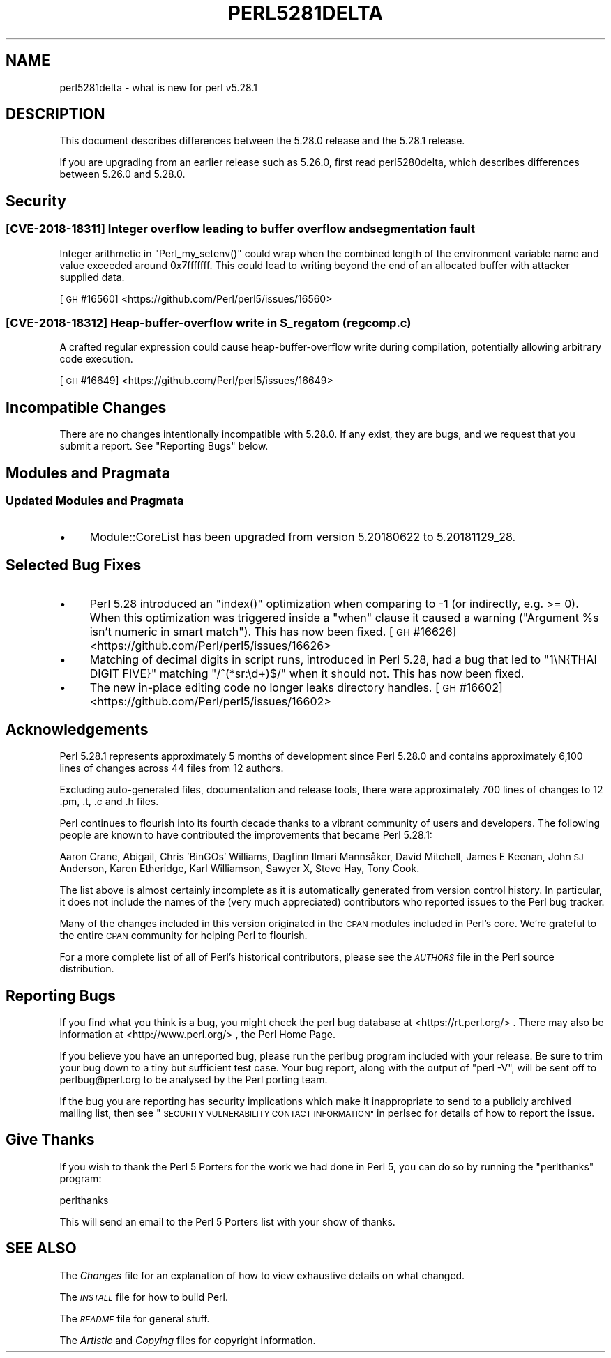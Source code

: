 .\" Automatically generated by Pod::Man 4.14 (Pod::Simple 3.42)
.\"
.\" Standard preamble:
.\" ========================================================================
.de Sp \" Vertical space (when we can't use .PP)
.if t .sp .5v
.if n .sp
..
.de Vb \" Begin verbatim text
.ft CW
.nf
.ne \\$1
..
.de Ve \" End verbatim text
.ft R
.fi
..
.\" Set up some character translations and predefined strings.  \*(-- will
.\" give an unbreakable dash, \*(PI will give pi, \*(L" will give a left
.\" double quote, and \*(R" will give a right double quote.  \*(C+ will
.\" give a nicer C++.  Capital omega is used to do unbreakable dashes and
.\" therefore won't be available.  \*(C` and \*(C' expand to `' in nroff,
.\" nothing in troff, for use with C<>.
.tr \(*W-
.ds C+ C\v'-.1v'\h'-1p'\s-2+\h'-1p'+\s0\v'.1v'\h'-1p'
.ie n \{\
.    ds -- \(*W-
.    ds PI pi
.    if (\n(.H=4u)&(1m=24u) .ds -- \(*W\h'-12u'\(*W\h'-12u'-\" diablo 10 pitch
.    if (\n(.H=4u)&(1m=20u) .ds -- \(*W\h'-12u'\(*W\h'-8u'-\"  diablo 12 pitch
.    ds L" ""
.    ds R" ""
.    ds C` ""
.    ds C' ""
'br\}
.el\{\
.    ds -- \|\(em\|
.    ds PI \(*p
.    ds L" ``
.    ds R" ''
.    ds C`
.    ds C'
'br\}
.\"
.\" Escape single quotes in literal strings from groff's Unicode transform.
.ie \n(.g .ds Aq \(aq
.el       .ds Aq '
.\"
.\" If the F register is >0, we'll generate index entries on stderr for
.\" titles (.TH), headers (.SH), subsections (.SS), items (.Ip), and index
.\" entries marked with X<> in POD.  Of course, you'll have to process the
.\" output yourself in some meaningful fashion.
.\"
.\" Avoid warning from groff about undefined register 'F'.
.de IX
..
.nr rF 0
.if \n(.g .if rF .nr rF 1
.if (\n(rF:(\n(.g==0)) \{\
.    if \nF \{\
.        de IX
.        tm Index:\\$1\t\\n%\t"\\$2"
..
.        if !\nF==2 \{\
.            nr % 0
.            nr F 2
.        \}
.    \}
.\}
.rr rF
.\" ========================================================================
.\"
.IX Title "PERL5281DELTA 1"
.TH PERL5281DELTA 1 "2022-07-04" "perl v5.34.0" "Perl Programmers Reference Guide"
.\" For nroff, turn off justification.  Always turn off hyphenation; it makes
.\" way too many mistakes in technical documents.
.if n .ad l
.nh
.SH "NAME"
perl5281delta \- what is new for perl v5.28.1
.SH "DESCRIPTION"
.IX Header "DESCRIPTION"
This document describes differences between the 5.28.0 release and the 5.28.1
release.
.PP
If you are upgrading from an earlier release such as 5.26.0, first read
perl5280delta, which describes differences between 5.26.0 and 5.28.0.
.SH "Security"
.IX Header "Security"
.SS "[\s-1CVE\-2018\-18311\s0] Integer overflow leading to buffer overflow and segmentation fault"
.IX Subsection "[CVE-2018-18311] Integer overflow leading to buffer overflow and segmentation fault"
Integer arithmetic in \f(CW\*(C`Perl_my_setenv()\*(C'\fR could wrap when the combined length
of the environment variable name and value exceeded around 0x7fffffff.  This
could lead to writing beyond the end of an allocated buffer with attacker
supplied data.
.PP
[\s-1GH\s0 #16560] <https://github.com/Perl/perl5/issues/16560>
.SS "[\s-1CVE\-2018\-18312\s0] Heap-buffer-overflow write in S_regatom (regcomp.c)"
.IX Subsection "[CVE-2018-18312] Heap-buffer-overflow write in S_regatom (regcomp.c)"
A crafted regular expression could cause heap-buffer-overflow write during
compilation, potentially allowing arbitrary code execution.
.PP
[\s-1GH\s0 #16649] <https://github.com/Perl/perl5/issues/16649>
.SH "Incompatible Changes"
.IX Header "Incompatible Changes"
There are no changes intentionally incompatible with 5.28.0.  If any exist,
they are bugs, and we request that you submit a report.  See
\&\*(L"Reporting Bugs\*(R" below.
.SH "Modules and Pragmata"
.IX Header "Modules and Pragmata"
.SS "Updated Modules and Pragmata"
.IX Subsection "Updated Modules and Pragmata"
.IP "\(bu" 4
Module::CoreList has been upgraded from version 5.20180622 to 5.20181129_28.
.SH "Selected Bug Fixes"
.IX Header "Selected Bug Fixes"
.IP "\(bu" 4
Perl 5.28 introduced an \f(CW\*(C`index()\*(C'\fR optimization when comparing to \-1 (or
indirectly, e.g. >= 0).  When this optimization was triggered inside a \f(CW\*(C`when\*(C'\fR
clause it caused a warning (\*(L"Argument \f(CW%s\fR isn't numeric in smart match\*(R").  This
has now been fixed.
[\s-1GH\s0 #16626] <https://github.com/Perl/perl5/issues/16626>
.IP "\(bu" 4
Matching of decimal digits in script runs, introduced in Perl 5.28, had a bug
that led to \f(CW"1\eN{THAI DIGIT FIVE}"\fR matching \f(CW\*(C`/^(*sr:\ed+)$/\*(C'\fR when it should
not.  This has now been fixed.
.IP "\(bu" 4
The new in-place editing code no longer leaks directory handles.
[\s-1GH\s0 #16602] <https://github.com/Perl/perl5/issues/16602>
.SH "Acknowledgements"
.IX Header "Acknowledgements"
Perl 5.28.1 represents approximately 5 months of development since Perl 5.28.0
and contains approximately 6,100 lines of changes across 44 files from 12
authors.
.PP
Excluding auto-generated files, documentation and release tools, there were
approximately 700 lines of changes to 12 .pm, .t, .c and .h files.
.PP
Perl continues to flourish into its fourth decade thanks to a vibrant community
of users and developers.  The following people are known to have contributed
the improvements that became Perl 5.28.1:
.PP
Aaron Crane, Abigail, Chris 'BinGOs' Williams, Dagfinn Ilmari Mannsåker, David
Mitchell, James E Keenan, John \s-1SJ\s0 Anderson, Karen Etheridge, Karl Williamson,
Sawyer X, Steve Hay, Tony Cook.
.PP
The list above is almost certainly incomplete as it is automatically generated
from version control history.  In particular, it does not include the names of
the (very much appreciated) contributors who reported issues to the Perl bug
tracker.
.PP
Many of the changes included in this version originated in the \s-1CPAN\s0 modules
included in Perl's core.  We're grateful to the entire \s-1CPAN\s0 community for
helping Perl to flourish.
.PP
For a more complete list of all of Perl's historical contributors, please see
the \fI\s-1AUTHORS\s0\fR file in the Perl source distribution.
.SH "Reporting Bugs"
.IX Header "Reporting Bugs"
If you find what you think is a bug, you might check the perl bug database
at <https://rt.perl.org/> .  There may also be information at
<http://www.perl.org/> , the Perl Home Page.
.PP
If you believe you have an unreported bug, please run the perlbug program
included with your release.  Be sure to trim your bug down to a tiny but
sufficient test case.  Your bug report, along with the output of \f(CW\*(C`perl \-V\*(C'\fR,
will be sent off to perlbug@perl.org to be analysed by the Perl porting team.
.PP
If the bug you are reporting has security implications which make it
inappropriate to send to a publicly archived mailing list, then see
\&\*(L"\s-1SECURITY VULNERABILITY CONTACT INFORMATION\*(R"\s0 in perlsec
for details of how to report the issue.
.SH "Give Thanks"
.IX Header "Give Thanks"
If you wish to thank the Perl 5 Porters for the work we had done in Perl 5,
you can do so by running the \f(CW\*(C`perlthanks\*(C'\fR program:
.PP
.Vb 1
\&    perlthanks
.Ve
.PP
This will send an email to the Perl 5 Porters list with your show of thanks.
.SH "SEE ALSO"
.IX Header "SEE ALSO"
The \fIChanges\fR file for an explanation of how to view exhaustive details on
what changed.
.PP
The \fI\s-1INSTALL\s0\fR file for how to build Perl.
.PP
The \fI\s-1README\s0\fR file for general stuff.
.PP
The \fIArtistic\fR and \fICopying\fR files for copyright information.
